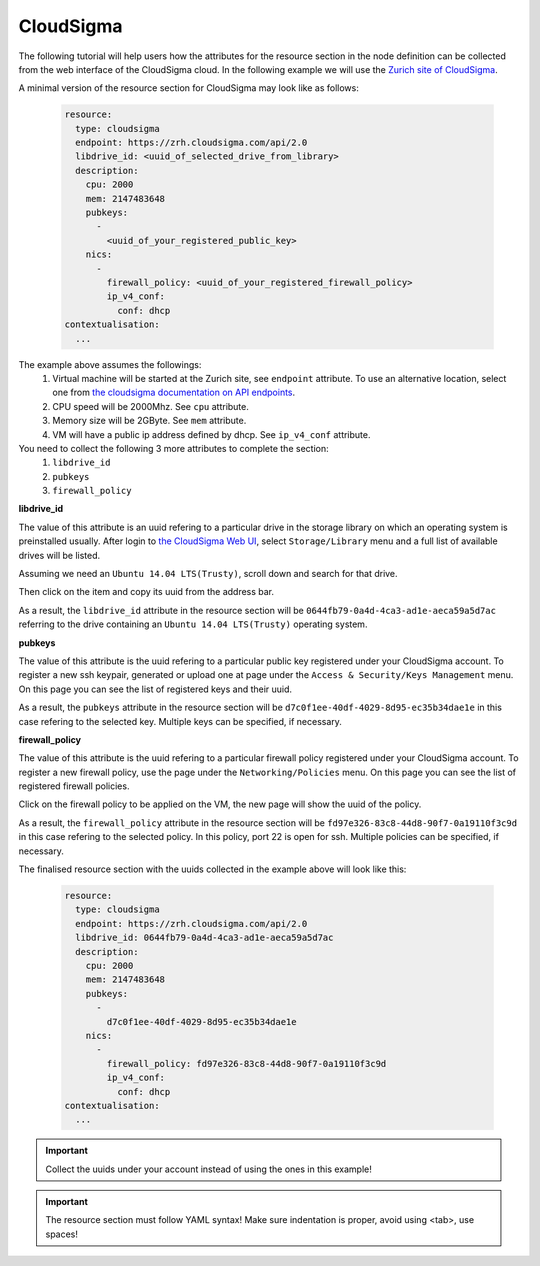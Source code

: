 
CloudSigma
==========

.. _collect_cloudsigma:

The following tutorial will help users how the attributes for the resource section in the node definition can be collected from the web interface of the CloudSigma cloud. In the following example we will use the `Zurich site of CloudSigma <https://zrh.cloudsigma.com/ui/>`_.

A minimal version of the resource section for CloudSigma may look like as follows:

  .. code:: yaml
    
            resource:
              type: cloudsigma
              endpoint: https://zrh.cloudsigma.com/api/2.0
              libdrive_id: <uuid_of_selected_drive_from_library>
              description:
                cpu: 2000
                mem: 2147483648
                pubkeys:
                  -
                    <uuid_of_your_registered_public_key>
                nics:
                  -
                    firewall_policy: <uuid_of_your_registered_firewall_policy>
                    ip_v4_conf:
                      conf: dhcp
            contextualisation:
              ...

The example above assumes the followings:
  #. Virtual machine will be started at the Zurich site, see ``endpoint`` attribute. To use an alternative location, select one from `the cloudsigma documentation on API endpoints <https://cloudsigma-docs.readthedocs.io/en/latest/general.html#api-endpoint>`_.
  #. CPU speed will be 2000Mhz. See ``cpu`` attribute.
  #. Memory size will be 2GByte. See ``mem`` attribute.
  #. VM will have a public ip address defined by dhcp. See ``ip_v4_conf`` attribute.

You need to collect the following 3 more attributes to complete the section:
 #. ``libdrive_id``
 #. ``pubkeys``
 #. ``firewall_policy``

**libdrive_id**

The value of this attribute is an uuid refering to a particular drive in the storage library on which an operating system is preinstalled usually. After login to `the CloudSigma Web UI <https://zrh.cloudsigma.com/ui/>`_, select ``Storage/Library`` menu and a full list of available drives will be listed.

.. image:: cloudsigma-library-drives-list.png

Assuming we need an ``Ubuntu 14.04 LTS(Trusty)``, scroll down and search for that drive.

.. image:: cloudsigma-library-drives-select-ubuntu.png

Then click on the item and copy its uuid from the address bar.

.. image:: cloudsigma-library-drives-get-ubuntu-uuid.png

As a result, the ``libdrive_id`` attribute in the resource section will be ``0644fb79-0a4d-4ca3-ad1e-aeca59a5d7ac`` referring to the drive containing an ``Ubuntu 14.04 LTS(Trusty)`` operating system.

**pubkeys**

The value of this attribute is the uuid refering to a particular public key registered under your CloudSigma account. To register a new ssh keypair, generated or upload one at page under the ``Access & Security/Keys Management`` menu. On this page you can see the list of registered keys and their uuid.

.. image:: cloudsigma-public-ssh-keys.png

As a result, the ``pubkeys`` attribute in the resource section will be ``d7c0f1ee-40df-4029-8d95-ec35b34dae1e`` in this case refering to the selected key. Multiple keys can be specified, if necessary.

**firewall_policy**
  
The value of this attribute is the uuid refering to a particular firewall policy registered under your CloudSigma account. To register a new firewall policy, use the page under the ``Networking/Policies`` menu. On this page you can see the list of registered firewall policies.

.. image:: cloudsigma-firewall-policy-list.png

Click on the firewall policy to be applied on the VM, the new page will show the uuid of the policy.

.. image:: cloudsigma-firewall-policy-get-uuid.png

As a result, the ``firewall_policy`` attribute in the resource section will be ``fd97e326-83c8-44d8-90f7-0a19110f3c9d`` in this case refering to the selected policy. In this policy, port 22 is open for ssh. Multiple policies can be specified, if necessary.

The finalised resource section with the uuids collected in the example above will look like this:

  .. code:: yaml

            resource:
              type: cloudsigma
              endpoint: https://zrh.cloudsigma.com/api/2.0
              libdrive_id: 0644fb79-0a4d-4ca3-ad1e-aeca59a5d7ac
              description:
                cpu: 2000
                mem: 2147483648
                pubkeys:
                  -
                    d7c0f1ee-40df-4029-8d95-ec35b34dae1e
                nics:
                  -
                    firewall_policy: fd97e326-83c8-44d8-90f7-0a19110f3c9d
                    ip_v4_conf:
                      conf: dhcp
            contextualisation:
              ...

.. important::
   
   Collect the uuids under your account instead of using the ones in this example!

.. important::
 
   The resource section must follow YAML syntax! Make sure indentation is proper, avoid using <tab>, use spaces!
